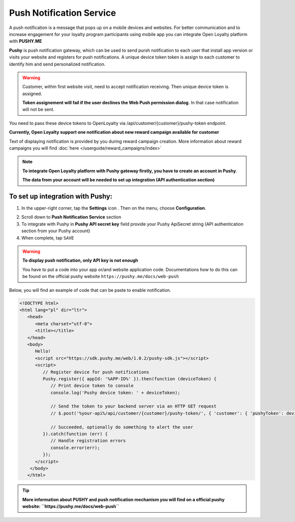 .. index::
   single: pushy

Push Notification Service
===========================

A push notification is a message that pops up on a mobile devices and websites. For better communication and to increase engagement for your loyalty program participants using mobile app you can integrate Open Loyalty platform with **PUSHY.ME** 

**Pushy** is push notification gateway, which can be used to send pursh notification to each user that install app version or visits your website and registers for push notifications. A unique device token token is assign to each customer to identify him and send personalized notification. 


.. warning::

    Customer, within first website visit, need to accept notification receiving. Then unique device token is assigned. 
    
    **Token assignement will fail if the user declines the Web Push permission dialog**. In that case notification will not be sent. 


You need to pass these device tokens to OpenLoyalty via /api/customer/{customer}/pushy-token endpoint. 

.. image:: /userguide/_images/pushy.PNG	
   :alt:   Push Notification Service

**Currently, Open Loyalty support one notification about new reward campaign available for customer** 

Text of displaying notification is provided by you during reward campaign creation. More information about reward campaigns you will find :doc:`here </userguide/reward_campaigns/index>`

.. note::

    **To integrate Open Loyalty platform with Pushy gateway firstly, you have to create an account in Pushy**. 
    
    **The data from your account will be needed to set up integration (API authentication section)** 


To set up integration with Pushy:
'''''''''''''''''''''''''''''''''''''''

1. In the upper-right corner, tap the **Settings** icon |settings| . Then on the menu, choose **Configuration**. 

.. |settings| image:: /userguide/_images/icon.png

2. Scroll down to **Push Notification Service** section 

3. To integrate with Pushy in **Pushy API secret key** field provide your Pushy ApiSecret string (API authentication section from your Pushy account) 

4. When complete, tap ``SAVE``

.. warning::

    **To display push notification, only API key is not enough** 
    
    You have to put a code into your app or/and website application code. Documentations how to do this can be found on the official pushy website ``https://pushy.me/docs/web-push``

Below, you will find an example of code that can be paste to enable notification. 

.. code-block:: json

      <!DOCTYPE html>
      <html lang="pl" dir="ltr">
         <head>
            <meta charset="utf-8">
            <title></title>
         </head>
         <body>
            Hello!
            <script src="https://sdk.pushy.me/web/1.0.2/pushy-sdk.js"></script>
            <script>
               // Register device for push notifications
               Pushy.register({ appId: '%APP-ID%' }).then(function (deviceToken) {
                  // Print device token to console
                  console.log('Pushy device token: ' + deviceToken);

                  // Send the token to your backend server via an HTTP GET request
                  // $.post('%your-api%/api/customer/{customer}/pushy-token/', { 'customer': { 'pushyToken': deviceToken; }});

                  // Succeeded, optionally do something to alert the user
               }).catch(function (err) {
                  // Handle registration errors
                  console.error(err);
               });
            </script>
          </body>
         </html>
  
.. tip::

   **More information about PUSHY and push notification mechanism you will find on a official pushy website: ``https://pushy.me/docs/web-push``** 
    
